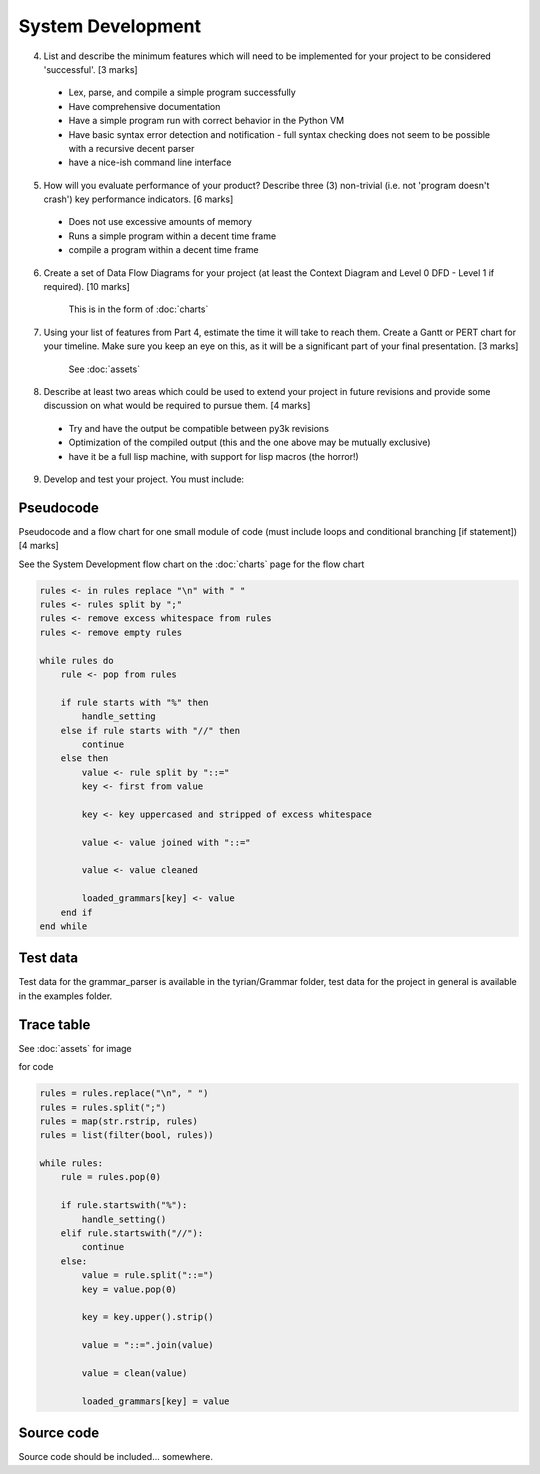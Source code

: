 System Development
==================

4. List and describe the minimum features which will need to be implemented for your project to be considered 'successful'. [3 marks]

 * Lex, parse, and compile a simple program successfully
 * Have comprehensive documentation
 * Have a simple program run with correct behavior in the Python VM
 * Have basic syntax error detection and notification - full syntax checking does not seem to be possible with a recursive decent parser
 * have a nice-ish command line interface


5. How will you evaluate performance of your product? Describe three (3) non-trivial (i.e. not 'program doesn't crash') key performance indicators. [6 marks]

 * Does not use excessive amounts of memory
 * Runs a simple program within a decent time frame
 * compile a program within a decent time frame


6. Create a set of Data Flow Diagrams for your project (at least the Context Diagram and Level 0 DFD - Level 1 if required). [10 marks]

    This is in the form of :doc:`charts`

7. Using your list of features from Part 4, estimate the time it will take to reach them. Create a Gantt or PERT chart for your timeline. Make sure you keep an eye on this, as it will be a significant part of your final presentation. [3 marks]

    See :doc:`assets`

8. Describe at least two areas which could be used to extend your project in future revisions and provide some discussion on what would be required to pursue them. [4 marks]

 * Try and have the output be compatible between py3k revisions
 * Optimization of the compiled output (this and the one above may be mutually exclusive)
 * have it be a full lisp machine, with support for lisp macros (the horror!)

9. Develop and test your project. You must include:



Pseudocode
----------
Pseudocode and a flow chart for one small module of code (must include loops and conditional branching [if statement]) [4 marks]

See the System Development flow chart on the :doc:`charts` page for the flow chart

.. code-block:: pascal

    rules <- in rules replace "\n" with " "
    rules <- rules split by ";"
    rules <- remove excess whitespace from rules
    rules <- remove empty rules

    while rules do
        rule <- pop from rules

        if rule starts with "%" then
            handle_setting
        else if rule starts with "//" then
            continue
        else then
            value <- rule split by "::="
            key <- first from value

            key <- key uppercased and stripped of excess whitespace

            value <- value joined with "::="

            value <- value cleaned

            loaded_grammars[key] <- value
        end if
    end while

Test data
---------
Test data for the grammar_parser is available in the tyrian/Grammar folder,
test data for the project in general is available in the examples folder.

Trace table
-----------

See :doc:`assets` for image

for code

.. code-block:: python

    rules = rules.replace("\n", " ")
    rules = rules.split(";")
    rules = map(str.rstrip, rules)
    rules = list(filter(bool, rules))

    while rules:
        rule = rules.pop(0)

        if rule.startswith("%"):
            handle_setting()
        elif rule.startswith("//"):
            continue
        else:
            value = rule.split("::=")
            key = value.pop(0)

            key = key.upper().strip()

            value = "::=".join(value)

            value = clean(value)

            loaded_grammars[key] = value



Source code
-----------

Source code should be included... somewhere.
